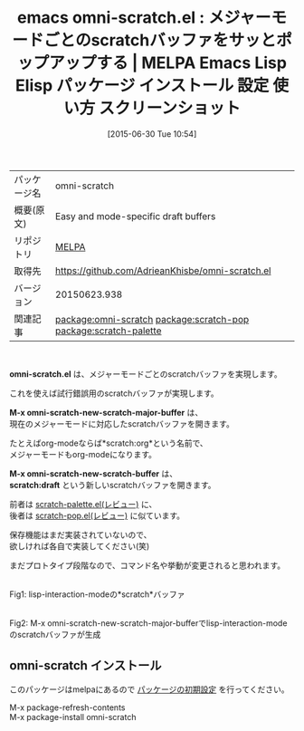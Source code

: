 #+BLOG: rubikitch
#+POSTID: 1788
#+DATE: [2015-06-30 Tue 10:54]
#+PERMALINK: omni-scratch
#+OPTIONS: toc:nil num:nil todo:nil pri:nil tags:nil ^:nil \n:t -:nil
#+ISPAGE: nil
#+DESCRIPTION:
# (progn (erase-buffer)(find-file-hook--org2blog/wp-mode))
#+BLOG: rubikitch
#+CATEGORY: Emacs
#+EL_PKG_NAME: omni-scratch
#+EL_TAGS: emacs, %p, %p.el, emacs lisp %p, elisp %p, emacs %f %p, emacs %p 使い方, emacs %p 設定, emacs パッケージ %p, emacs %p スクリーンショット, relate:scratch-pop, relate:scratch-palette, scratch
#+EL_TITLE: Emacs Lisp Elisp パッケージ インストール 設定 使い方 スクリーンショット
#+EL_TITLE0: メジャーモードごとのscratchバッファをサッとポップアップする
#+EL_URL: 
#+begin: org2blog
#+DESCRIPTION: MELPAのEmacs Lispパッケージomni-scratchの紹介
#+MYTAGS: package:omni-scratch, emacs 使い方, emacs コマンド, emacs, omni-scratch, omni-scratch.el, emacs lisp omni-scratch, elisp omni-scratch, emacs melpa omni-scratch, emacs omni-scratch 使い方, emacs omni-scratch 設定, emacs パッケージ omni-scratch, emacs omni-scratch スクリーンショット, relate:scratch-pop, relate:scratch-palette, scratch
#+TAGS: package:omni-scratch, emacs 使い方, emacs コマンド, emacs, omni-scratch, omni-scratch.el, emacs lisp omni-scratch, elisp omni-scratch, emacs melpa omni-scratch, emacs omni-scratch 使い方, emacs omni-scratch 設定, emacs パッケージ omni-scratch, emacs omni-scratch スクリーンショット, relate:scratch-pop, relate:scratch-palette, scratch, Emacs, omni-scratch.el, M-x omni-scratch-new-scratch-major-buffer, M-x omni-scratch-new-scratch-buffer, scratch:draft, M-x omni-scratch-new-scratch-major-buffer, M-x omni-scratch-new-scratch-buffer, scratch:draft
#+TITLE: emacs omni-scratch.el : メジャーモードごとのscratchバッファをサッとポップアップする | MELPA Emacs Lisp Elisp パッケージ インストール 設定 使い方 スクリーンショット
#+BEGIN_HTML
<table>
<tr><td>パッケージ名</td><td>omni-scratch</td></tr>
<tr><td>概要(原文)</td><td>Easy and mode-specific draft buffers</td></tr>
<tr><td>リポジトリ</td><td><a href="http://melpa.org/">MELPA</a></td></tr>
<tr><td>取得先</td><td><a href="https://github.com/AdrieanKhisbe/omni-scratch.el">https://github.com/AdrieanKhisbe/omni-scratch.el</a></td></tr>
<tr><td>バージョン</td><td>20150623.938</td></tr>
<tr><td>関連記事</td><td><a href="http://rubikitch.com/tag/package:omni-scratch/">package:omni-scratch</a> <a href="http://rubikitch.com/tag/package:scratch-pop/">package:scratch-pop</a> <a href="http://rubikitch.com/tag/package:scratch-palette/">package:scratch-palette</a></td></tr>
</table>
<br />
#+END_HTML
*omni-scratch.el* は、メジャーモードごとのscratchバッファを実現します。

これを使えば試行錯誤用のscratchバッファが実現します。

*M-x omni-scratch-new-scratch-major-buffer* は、
現在のメジャーモードに対応したscratchバッファを開きます。

たとえばorg-modeならば*scratch:org*という名前で、
メジャーモードもorg-modeになります。

*M-x omni-scratch-new-scratch-buffer* は、
*scratch:draft* という新しいscratchバッファを開きます。

前者は [[http://rubikitch.com/2015/02/07/scratch-palette/][scratch-palette.el(レビュー)]] に、
後者は [[http://rubikitch.com/2014/11/24/scratch-pop/][scratch-pop.el(レビュー)]] に似ています。

保存機能はまだ実装されていないので、
欲しければ各自で実装してください(笑)

まだプロトタイプ段階なので、コマンド名や挙動が変更されると思われます。


# (progn (forward-line 1)(shell-command "screenshot-time.rb org_template" t))
#+ATTR_HTML: :width 480
[[file:/r/sync/screenshots/20150630110337.png]]
Fig1: lisp-interaction-modeの*scratch*バッファ

#+ATTR_HTML: :width 480
[[file:/r/sync/screenshots/20150630110345.png]]
Fig2: M-x omni-scratch-new-scratch-major-bufferでlisp-interaction-modeのscratchバッファが生成
** omni-scratch インストール
このパッケージはmelpaにあるので [[http://rubikitch.com/package-initialize][パッケージの初期設定]] を行ってください。

M-x package-refresh-contents
M-x package-install omni-scratch


#+end:
** 概要                                                             :noexport:
*omni-scratch.el* は、メジャーモードごとのscratchバッファを実現します。

これを使えば試行錯誤用のscratchバッファが実現します。

*M-x omni-scratch-new-scratch-major-buffer* は、
現在のメジャーモードに対応したscratchバッファを開きます。

たとえばorg-modeならば*scratch:org*という名前で、
メジャーモードもorg-modeになります。

*M-x omni-scratch-new-scratch-buffer* は、
*scratch:draft* という新しいscratchバッファを開きます。

前者は [[http://rubikitch.com/2015/02/07/scratch-palette/][scratch-palette.el(レビュー)]] に、
後者は [[http://rubikitch.com/2014/11/24/scratch-pop/][scratch-pop.el(レビュー)]] に似ています。

保存機能はまだ実装されていないので、
欲しければ各自で実装してください(笑)

まだプロトタイプ段階なので、コマンド名や挙動が変更されると思われます。


# (progn (forward-line 1)(shell-command "screenshot-time.rb org_template" t))
#+ATTR_HTML: :width 480
[[file:/r/sync/screenshots/20150630110337.png]]
Fig3: lisp-interaction-modeの*scratch*バッファ

#+ATTR_HTML: :width 480
[[file:/r/sync/screenshots/20150630110345.png]]
Fig4: M-x omni-scratch-new-scratch-major-bufferでlisp-interaction-modeのscratchバッファが生成

